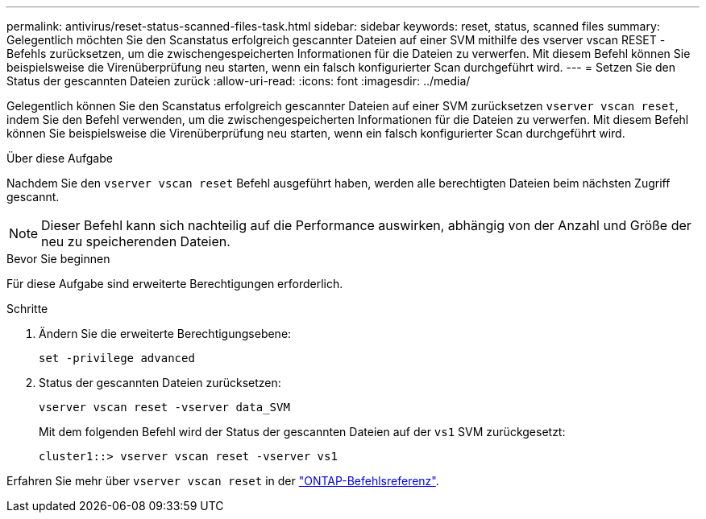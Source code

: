 ---
permalink: antivirus/reset-status-scanned-files-task.html 
sidebar: sidebar 
keywords: reset, status, scanned files 
summary: Gelegentlich möchten Sie den Scanstatus erfolgreich gescannter Dateien auf einer SVM mithilfe des vserver vscan RESET -Befehls zurücksetzen, um die zwischengespeicherten Informationen für die Dateien zu verwerfen. Mit diesem Befehl können Sie beispielsweise die Virenüberprüfung neu starten, wenn ein falsch konfigurierter Scan durchgeführt wird. 
---
= Setzen Sie den Status der gescannten Dateien zurück
:allow-uri-read: 
:icons: font
:imagesdir: ../media/


[role="lead"]
Gelegentlich können Sie den Scanstatus erfolgreich gescannter Dateien auf einer SVM zurücksetzen `vserver vscan reset`, indem Sie den Befehl verwenden, um die zwischengespeicherten Informationen für die Dateien zu verwerfen. Mit diesem Befehl können Sie beispielsweise die Virenüberprüfung neu starten, wenn ein falsch konfigurierter Scan durchgeführt wird.

.Über diese Aufgabe
Nachdem Sie den `vserver vscan reset` Befehl ausgeführt haben, werden alle berechtigten Dateien beim nächsten Zugriff gescannt.

[NOTE]
====
Dieser Befehl kann sich nachteilig auf die Performance auswirken, abhängig von der Anzahl und Größe der neu zu speicherenden Dateien.

====
.Bevor Sie beginnen
Für diese Aufgabe sind erweiterte Berechtigungen erforderlich.

.Schritte
. Ändern Sie die erweiterte Berechtigungsebene:
+
`set -privilege advanced`

. Status der gescannten Dateien zurücksetzen:
+
`vserver vscan reset -vserver data_SVM`

+
Mit dem folgenden Befehl wird der Status der gescannten Dateien auf der `vs1` SVM zurückgesetzt:

+
[listing]
----
cluster1::> vserver vscan reset -vserver vs1
----


Erfahren Sie mehr über `vserver vscan reset` in der link:https://docs.netapp.com/us-en/ontap-cli/vserver-vscan-reset.html["ONTAP-Befehlsreferenz"^].
